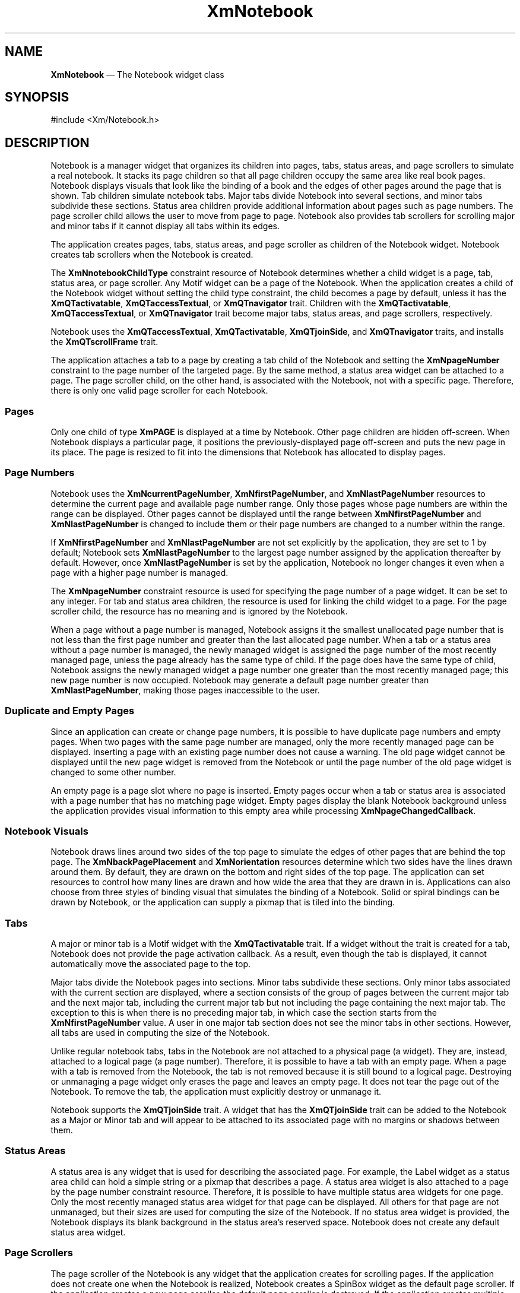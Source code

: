 '\" t
...\" Notebook.sgm /main/11 1996/09/08 20:54:37 rws $
.de P!
.fl
\!!1 setgray
.fl
\\&.\"
.fl
\!!0 setgray
.fl			\" force out current output buffer
\!!save /psv exch def currentpoint translate 0 0 moveto
\!!/showpage{}def
.fl			\" prolog
.sy sed -e 's/^/!/' \\$1\" bring in postscript file
\!!psv restore
.
.de pF
.ie     \\*(f1 .ds f1 \\n(.f
.el .ie \\*(f2 .ds f2 \\n(.f
.el .ie \\*(f3 .ds f3 \\n(.f
.el .ie \\*(f4 .ds f4 \\n(.f
.el .tm ? font overflow
.ft \\$1
..
.de fP
.ie     !\\*(f4 \{\
.	ft \\*(f4
.	ds f4\"
'	br \}
.el .ie !\\*(f3 \{\
.	ft \\*(f3
.	ds f3\"
'	br \}
.el .ie !\\*(f2 \{\
.	ft \\*(f2
.	ds f2\"
'	br \}
.el .ie !\\*(f1 \{\
.	ft \\*(f1
.	ds f1\"
'	br \}
.el .tm ? font underflow
..
.ds f1\"
.ds f2\"
.ds f3\"
.ds f4\"
.ta 8n 16n 24n 32n 40n 48n 56n 64n 72n 
.TH "XmNotebook" "library call"
.SH "NAME"
\fBXmNotebook\fP \(em The Notebook widget class
.iX "XmNotebook"
.iX "widget class" "Notebook"
.SH "SYNOPSIS"
.PP
.nf
#include <Xm/Notebook\&.h>
.fi
.SH "DESCRIPTION"
.PP
Notebook is a manager widget that
organizes its children into pages, tabs, status areas, and page scrollers to
simulate a real notebook\&. It stacks its page children so that all page
children occupy the same area like real book pages\&.
Notebook displays visuals that look like the binding of a book and the
edges of other pages around the page that is shown\&.
Tab children simulate
notebook tabs\&. Major tabs divide Notebook into several sections,
and minor tabs subdivide these sections\&. Status area children provide additional
information about pages such as page numbers\&. The page scroller child allows
the user to move from page to page\&. Notebook also provides tab scrollers
for scrolling major and minor tabs if it cannot display all tabs within its
edges\&.
.PP
The application creates pages, tabs, status areas, and page scroller
as children of the Notebook widget\&. Notebook creates tab scrollers
when the Notebook is created\&.
.PP
The \fBXmNnotebookChildType\fP constraint resource
of Notebook determines whether a child widget is a page, tab, status area,
or page scroller\&. Any Motif widget can be a page of the Notebook\&.
When the application creates a child of the Notebook widget without setting
the child type constraint, the child becomes a page by default, unless it has
the \fBXmQTactivatable\fP,
\fBXmQTaccessTextual\fP, or \fBXmQTnavigator\fP trait\&.
Children with the \fBXmQTactivatable\fP,
\fBXmQTaccessTextual\fP, or \fBXmQTnavigator\fP trait become
major tabs, status areas, and page scrollers, respectively\&.
.PP
Notebook uses the \fBXmQTaccessTextual\fP, \fBXmQTactivatable\fP,
\fBXmQTjoinSide\fP, and
\fBXmQTnavigator\fP traits, and installs the \fBXmQTscrollFrame\fP trait\&.
.PP
The application attaches a tab to a page by creating a tab child of the
Notebook and setting the \fBXmNpageNumber\fP constraint to the page number of
the targeted page\&. By the same method, a status area widget can be attached to
a page\&. The page scroller child, on the other hand, is associated with the
Notebook, not with a specific page\&. Therefore, there is only one valid page
scroller for each Notebook\&.
.SS "Pages"
.PP
Only one child of type \fBXmPAGE\fP is displayed at a time by Notebook\&.
Other page children are hidden off-screen\&. When Notebook displays a particular
page, it positions the previously-displayed page off-screen and puts the new
page in its place\&. The page is resized to fit into the dimensions that
Notebook has allocated to display pages\&.
.SS "Page Numbers"
.PP
Notebook uses the \fBXmNcurrentPageNumber\fP, \fBXmNfirstPageNumber\fP,
and \fBXmNlastPageNumber\fP resources to determine the current page and
available page number range\&. Only those pages whose page numbers are within
the range can be displayed\&. Other pages cannot be displayed until the range
between \fBXmNfirstPageNumber\fP and \fBXmNlastPageNumber\fP is
changed to include them or their page numbers are changed to a number within
the range\&.
.PP
If \fBXmNfirstPageNumber\fP and \fBXmNlastPageNumber\fP are not set explicitly
by the application, they are set to 1 by default; Notebook
sets \fBXmNlastPageNumber\fP
to the largest page number assigned by the application thereafter by
default\&. However, once \fBXmNlastPageNumber\fP is set by the application,
Notebook no longer changes it
even when a page with a higher page number is managed\&.
.PP
The \fBXmNpageNumber\fP constraint resource is used for specifying the page
number of a page widget\&. It can be set to any integer\&. For tab and status area
children, the resource is used for linking the child widget to a page\&.
For the page scroller child, the resource has no meaning and is ignored by
the Notebook\&.
.PP
When a page without a page number is managed, Notebook assigns it
the smallest unallocated page number that is not less than
the first page number and greater than the last allocated page number\&. When
a tab or a status area without a page number is managed, the newly managed
widget is assigned
the page number of the most recently managed page, unless the page already has
the same type of child\&. If the page does have the same type of child,
Notebook assigns the newly managed widget
a page number one greater than the most recently managed page;
this new page number is now occupied\&.
Notebook may generate a
default page number greater than \fBXmNlastPageNumber\fP, making
those pages inaccessible to the user\&.
.SS "Duplicate and Empty Pages"
.PP
Since an application can create or change page numbers, it is possible
to have duplicate page numbers and empty pages\&. When two pages with the
same page number are managed, only the more recently managed page can be
displayed\&. Inserting a page with an existing page number
does not cause a warning\&. The old page widget cannot be displayed
until the new page widget is removed from the Notebook or until the page number
of the old page widget is changed to some other number\&.
.PP
An empty page is a page
slot where no page is inserted\&. Empty pages occur when a tab or status area
is associated with a page number that has no matching page widget\&.
Empty pages display the blank Notebook
background unless the application provides visual information to this
empty area while processing \fBXmNpageChangedCallback\fP\&.
.SS "Notebook Visuals"
.PP
Notebook draws lines around two sides of the top page
to simulate the edges of other pages that are behind the top page\&.
The \fBXmNbackPagePlacement\fP and \fBXmNorientation\fP resources determine
which two sides have the lines drawn around them\&. By default, they are drawn
on the bottom and right sides of the top page\&. The application can set
resources to control how many lines are drawn and how wide the area that they
are drawn in is\&. Applications can also choose from three styles of binding
visual that simulates the binding of a Notebook\&. Solid or spiral bindings
can be drawn by Notebook, or the application can supply a pixmap that is
tiled into the binding\&.
.SS "Tabs"
.PP
A major or minor tab is a Motif widget with the \fBXmQTactivatable\fP trait\&.
If a widget without the trait is created
for a tab, Notebook does not provide the page activation callback\&.
As a result, even though the tab is displayed, it cannot automatically move the
associated page to the top\&.
.PP
Major tabs divide the Notebook pages into sections\&. Minor tabs
subdivide these sections\&.
Only minor tabs associated with the current
section are displayed, where a section consists of the group of pages
between the current major tab and the next major tab, including the
current major tab but not including the page containing the next major tab\&.
The exception to this is when there is no preceding major tab, in
which case the section starts from the \fBXmNfirstPageNumber\fP value\&.
A user in one major tab section does not see
the minor tabs in other sections\&.
However, all tabs are used in computing
the size of the Notebook\&.
.PP
Unlike regular notebook tabs, tabs in the
Notebook are not attached to a physical page (a widget)\&. They are, instead,
attached to a logical page (a page number)\&. Therefore, it is possible to have
a tab with an empty page\&. When a page with a tab is removed from the Notebook,
the tab is not removed because it is still bound to a logical page\&.
Destroying or unmanaging
a page widget only erases the page and leaves an empty page\&.
It does not tear the page out of the Notebook\&. To remove the tab, the
application must explicitly destroy or unmanage it\&.
.PP
Notebook supports the \fBXmQTjoinSide\fP trait\&. A widget that has the
\fBXmQTjoinSide\fP trait can be added to the Notebook as a Major or Minor
tab and will appear to be attached to its associated page with no margins or
shadows between them\&.
.SS "Status Areas"
.PP
A status area is any widget that is used for describing
the associated page\&. For example, the Label widget as a status area child
can hold a simple string or a pixmap that describes a page\&. A status area
widget is also attached to a page by the page number constraint resource\&.
Therefore, it is possible to have multiple status area widgets for one page\&.
Only the most recently managed status area widget for that page can be
displayed\&. All others for that page are not unmanaged, but their sizes are
used for computing the size of the Notebook\&. If no status area widget
is provided, the Notebook displays its blank background in the status area\&'s
reserved space\&. Notebook does not create any default status area widget\&.
.SS "Page Scrollers"
.PP
The page scroller of the Notebook is any widget that the application
creates for scrolling pages\&. If the application does not create one when
the Notebook is realized, Notebook creates a SpinBox widget as the
default page scroller\&.
If the application creates a new page scroller, the default page scroller is
destroyed\&. If the application creates multiple page scrollers, only the
most recently managed one can be displayed and used\&. All others are
unmanaged\&.
.PP
The default SpinBox page scroller grays out one of the arrow visuals
if the current page is a boundary page\&.
If the current page is the first page, the previous arrow of the SpinBox
is grayed\&. If the current page is the last page, the next arrow of the
SpinBox is grayed\&.
.SS "Tab Scrollers"
.PP
Tab scrollers are created by the Notebook for scrolling major tabs and minor
tabs\&. When Notebook is initialized, it creates four ArrowButtonGadgets
for scrolling to the next major tab, the previous major tab, the next
minor tab, and the previous minor tab\&.
The application cannot replace these tab scrollers\&.
The application can change all resources
of these widgets except the position and the arrow direction\&. Tab scrollers
are only visible and enabled when there is not enough space to display all the
major or minor tabs appropriate to the page\&. Tab scrollers are also
grayed out when scrolling is inappropriate\&. The following lists the
tab scrollers that are created:
.TS
tab() box;
c s s
l| l| l.
T{
\fBChild Widgets that XmNotebook Creates\fP
T}
\fBChild\fP\fBName\fP\fBWidget Class\fP
___
Page ScrollerPageScrollerXmSpinBox
___
Next Major Tab ScrollerMajorTabScrollerNextXmArrowButtonGadget
___
Previous Major Tab ScrollerMajorTabScrollerPreviousXmArrowButtonGadget
___
Next Minor Tab ScrollerMinorTabScrollerNextXmArrowButtonGadget
___
Previous Minor Tab ScrollerMinorTabScrollerPreviousXmArrowButtonGadget
___
.TE
.PP
When the user selects the page scroller, a major tab, or a minor tab, the value
of \fBXmNcurrentPageNumber\fP is changed to the selected page number and
\fBXmNpageChangedCallback\fP is invoked\&. After the application returns from
the callback, the Notebook displays the last page child whose page number is
equal to the current page number\&. It also displays the last matched status
area child\&. All other pages and status areas are automatically hidden\&. Major
tabs and minor tabs that can fit into the Notebook\&'s edges are displayed and
positioned appropriately\&. All other tabs are also hidden\&. The application
can also cause a page change by calling \fBXtSetValues\fP on
\fBXmNcurrentPageNumber\fP and then calling \fBXtCallCallbacks\fP on
\fBXmNpageChangedCallback\fP\&.
.SS "Orientation"
.PP
The Notebook has eight different visual configurations, depending on
the value of \fBXmNbackPagePlacement\fP and \fBXmNorientation\fP\&. These two
resources determine the placement of back pages, the binding, major tabs,
minor tabs, the status area, and the page scroller\&. The location of the binding
is determined by \fBXmNorientation\fP\&.
Major tabs are always placed on the back page side opposite to the binding;
Minor tabs are placed on the
back page display area that is visually connected to the binding\&.
Both Major and Minor tabs are ordered so that the page numbers they access
increase as they get closer to the corner where the back pages meet\&.
The status area and the page scroller are always located on the bottom
of the Notebook, inside the frame\&. The page scroller is always placed adjacent
to a back page side\&. The following table shows the possible configurations
and the locations of each Notebook component within the configuration\&.
The default back page value
and the default orientation
are based upon \fBXmNlayoutDirection\fP\&.
.TS
tab() box;
c s s s s
l| l| l| l| l.
\fBNotebook Configurations\fP
\fBXmNbackPagePlacement\fP\fBXmNorientation\fP\fBMajor Tabs\fP\fBStatus Area\fP\fBBinding\fP
_____
\fBMinor Tabs\fP\fBPage Scroller\fP
_____
XmBOTTOM_RIGHTXmHORIZONTALRIGHTBOTTOM LEFTLEFT
_____
BOTTOMBOTTOM RIGHT
_____
XmBOTTOM_RIGHTXmVERTICALBOTTOMBOTTOM LEFTTOP
_____
RIGHTBOTTOM RIGHT
_____
XmBOTTOM_LEFTXmHORIZONTALLEFTBOTTOM RIGHTRIGHT
_____
BOTTOMBOTTOM LEFT
_____
XmBOTTOM_LEFTXmVERTICALBOTTOMBOTTOM RIGHTTOP
_____
LEFTBOTTOM LEFT
_____
XmTOP_RIGHTXmHORIZONTALRIGHTBOTTOM LEFTLEFT
_____
TOPBOTTOM RIGHT
_____
XmTOP_RIGHTXmVERTICALTOPBOTTOM LEFTBOTTOM
_____
RIGHTBOTTOM RIGHT
_____
XmTOP_LEFTXmHORIZONTALLEFTBOTTOM RIGHTRIGHT
_____
TOPBOTTOM LEFT
_____
XmTOP_LEFTXmVERTICALTOPBOTTOM RIGHTBOTTOM
_____
LEFTBOTTOM LEFT
_____
.TE
.PP
There are three tab groups for tab group traversal
inside the Notebook: major tabs, minor tabs,
and the page scroller\&.
The application can also create additional types of tab groups
within the Notebook; for example, each page added by the application is
treated as a separate tab group by the traversal actions\&.
.SS "Classes"
.PP
Notebook inherits behavior, resources, and traits from \fBCore\fP,
\fBComposite\fP, \fBConstraint\fP, and \fBXmManager\fP classes\&.
.PP
The class pointer is \fBxmNotebookWidgetClass\fP\&.
.PP
The class name is \fBXmNotebook\fP\&.
.SS "New Resources"
.PP
The following table defines a set of widget resources used by the
programmer to specify data\&. The programmer can also set the resource
values for the inherited classes to set attributes for this widget\&.
To reference a resource by name or by class in a \fB\&.Xdefaults\fP file,
remove the \fBXmN\fP or \fBXmC\fP prefix and use the remaining letters\&.
To specify one of the defined values for a resource in a \fB\&.Xdefaults\fP
file, remove the \fBXm\fP prefix and use the remaining letters (in
either lowercase or uppercase, but include any underscores between
words)\&. The codes in the access column indicate if the given resource
can be set at creation time (C), set by using \fBXtSetValues\fP
(S), retrieved by using \fBXtGetValues\fP (G), or is not
applicable (N/A)\&.
.PP
.TS
tab() box;
c s s s s
l| l| l| l| l.
\fBXmNotebook Resource Set\fP
\fBName\fP\fBClass\fP\fBType\fP\fBDefault\fP\fBAccess\fP
_____
XmNbackPageBackgroundXmCBackPageBackgroundPixeldynamicCSG
_____
XmNbackPageForegroundXmCBackPageForegroundPixeldynamicCSG
_____
XmNbackPageNumberXmCBackPageNumberCardinal2CSG
_____
XmNbackPagePlacementXmCBackPagePlacementunsigned chardynamicCSG
_____
XmNbackPageSizeXmCBackPageSizeDimension8CSG
_____
XmNbindingPixmapXmCBindingPixmapPixmapXmUNSPECIFIED_PIXMAPCSG
_____
XmNbindingTypeXmCBindingTypeunsigned charXmSPIRALCSG
_____
XmNbindingWidthXmCBindingWidthDimension25CSG
_____
XmNcurrentPageNumberXmCCurrentPageNumberintdynamicCSG
_____
XmNfirstPageNumberXmCFirstPageNumberint1CSG
_____
XmNframeBackgroundXmCFrameBackgroundPixeldynamicCSG
_____
XmNframeShadowThicknessXmCShadowThicknessDimension0CSG
_____
XmNinnerMarginHeightXmCInnerMarginHeightDimension0CSG
_____
XmNinnerMarginWidthXmCInnerMarginWidthDimension0CSG
_____
XmNlastPageNumberXmCLastPageNumberintdynamicCSG
_____
XmNminorTabSpacingXmCMinorTabSpacingDimension3CSG
_____
XmNmajorTabSpacingXmCMajorTabSpacingDimension3CSG
_____
XmNorientationXmCOrientationunsigned charXmHORIZONTALCSG
_____
XmNpageChangedCallbackXmCCallbackXtCallbackListNULLC
_____
.TE
.IP "\fBXmNbackPageBackground\fP" 10
Specifies the background color for drawing back pages\&.
The default is a lower-intensity version of \fBXmNframeBackground\fP\&.
.IP "\fBXmNbackPageForeground\fP" 10
Specifies the forground color for drawing back pages\&. The default is
taken from the application\&'s default foreground color\&.
.IP "\fBXmNbackPageNumber\fP" 10
Specifies the number of lines to draw for back pages\&. The minimum value is
1, and the maximum value is (\fBXmNbackPageSize\fP / 2)\&.
.IP "\fBXmNbackPagePlacement\fP" 10
Specifies where to place the back pages\&.
The default is dependent on the \fBXmNlayoutDirection\fP resource
of the Notebook\&'s instance parents\&.
It can have one of the following
values:
.RS
.IP "\fBXmBOTTOM_RIGHT\fP" 10
Displays back pages on the Notebook\&'s bottom and
right sides\&.
.IP "\fBXmBOTTOM_LEFT\fP" 10
Displays back pages on the Notebook\&'s bottom and
left sides\&.
.IP "\fBXmTOP_RIGHT\fP" 10
Displays back pages on the Notebook\&'s top and right
sides\&.
.IP "\fBXmTOP_LEFT\fP" 10
Displays back pages on the Notebook\&'s top and left sides\&.
.RE
.IP "\fBXmNbackPageSize\fP" 10
Specifies the thickness of the back page rendering\&.
.IP "\fBXmNbindingPixmap\fP" 10
Specifies the pixmap or bitmap for stippling or tiling the binding when
\fBXmNbindingType\fP is \fBXmPIXMAP\fP or \fBXmPIXMAP_OVERLAP_ONLY\fP\&.
.IP "\fBXmNbindingType\fP" 10
Specifies the binding type\&. It can have one of the following values:
.RS
.IP "\fBXmNONE\fP" 10
Displays no binding\&.
.IP "\fBXmSOLID\fP" 10
Displays a solid binding in the foreground color of the
Notebook within the binding area specified by \fBXmNbindingWidth\fP\&.
.IP "\fBXmSPIRAL\fP" 10
Displays a spiral binding in the foreground color of the
Notebook within the area specified by \fBXmNbindingWidth\fP
and within the area outside of the frame equal to
the area specified by \fBXmNbindingWidth\fP\&.
.IP "\fBXmPIXMAP\fP" 10
Displays the binding with the pixmap or bitmap specified by
\fBXmNbindingPixmap\fP as a stipple or tile\&. It uses the foreground color of
the Notebook for stippling\&. The binding width is decided by the larger value
of \fBXmNbindingWidth\fP and the width of the pixmap or bitmap\&.
.IP "\fBXmPIXMAP_OVERLAP_ONLY\fP" 10
Displays the binding with the pixmap or bitmap
specified by \fBXmNbindingPixmap\fP as a stipple or tile\&. It uses the
foreground color of the Notebook for stippling\&. The binding is displayed only
within the binding area specified by \fBXmNbindingWidth\fP\&.
.RE
.IP "\fBXmNbindingWidth\fP" 10
Specifies the width of the Notebook binding\&. If \fBXmNbindingType\fP is
\fBXmPIXMAP\fP and the width of the pixmap specified in
\fBXmNbindingPixmap\fP is greater than \fBXmNbindingWidth\fP, then this
resource is ignored and the
width of the pixmap is used as the width of the Notebook binding
instead\&.
.IP "\fBXmNcurrentPageNumber\fP" 10
Specifies the page number of the currently displayed page\&. Initially, it is set
to \fBXmNfirstPageNumber\fP\&. If it is set to less than
\fBXmNfirstPageNumber\fP,
then it is set to \fBXmNfirstPageNumber\fP\&.
If it is set to \fBXmNlastPageNumber\fP,
then it is set to \fBXmNlastPageNumber\fP\&.
.IP "\fBXmNfirstPageNumber\fP" 10
Specifies the page number for the first page of the Notebook\&.
The Notebook does not scroll to any page numbers below this value\&.
.IP "\fBXmNframeBackground\fP" 10
Specifies the background color for drawing the Notebook\&'s frame\&.
.IP "\fBXmNframeShadowThickness\fP" 10
Specifies the shadow thickness around the Notebook\&'s frame\&.
.IP "\fBXmNinnerMarginHeight\fP" 10
Specifies the margin on the top and bottom sides of the page, status
area, and page scroller widgets\&.
.IP "\fBXmNinnerMarginWidth\fP" 10
Specifies the margin on the left and right sides of the page, status
area, and page scroller widgets\&.
.IP "\fBXmNlastPageNumber\fP" 10
Specifies the page number for the last page of the Notebook\&.
The Notebook does not scroll to any page numbers above this value\&.
The default page number is the largest page number of managed page,
major tab, or minor tab widgets\&.
If this is set to a value that is less than \fBXmNfirstPageNumber\fP, the
behavior of the Notebook is undefined\&.
.IP "\fBXmNmajorTabSpacing\fP" 10
Specifies the spacing distance between major tabs\&.
If \fBXmNframeShadowThickness\fP is greater than \fBXmNmajorTabSpacing\fP, then
this resource is ignored and the size of \fBXmNframeShadowThickness\fP is
used as the spacing distance between major tabs\&.
.IP "\fBXmNminorTabSpacing\fP" 10
Specifies the spacing distance between minor tabs\&. If
\fBXmNframeShadowThickness\fP is greater than \fBXmNminorTabSpacing\fP, then
this resource is ignored and the size of \fBXmNframeShadowThickness\fP is
used as the spacing distance between minor tabs\&.
.IP "\fBXmNorientation\fP" 10
Specifies the orientation of the Notebook\&. It can have one of the following
values:
.RS
.IP "\fBXmHORIZONTAL\fP" 10
Places the binding beside the pages, in the left or
right side of the frame\&.
.IP "\fBXmVERTICAL\fP" 10
Places the binding above or below the pages, in the top
or the bottom of the frame\&.
.RE
.IP "\fBXmNpageChangedCallback\fP" 10
Specifies the list of callbacks to call whenever the
\fBXmNcurrentPageNumber\fP, representing the current page number, is
changed\&. This includes the point when the widget is realized and the
page number is initialized\&.
The callback structure is \fBXmNotebookCallbackStruct\fR\&.
The reason is \fBXmCR_MAJOR_TAB\fP, \fBXmCR_MINOR_TAB\fP,
\fBXmCR_PAGE_SCROLLER_INCREMENT\fP,
\fBXmCR_PAGE_SCROLLER_DECREMENT\fP, or \fBXmCR_NONE\fP, depending
upon what action caused the Notebook to display a new page\&.
.PP
.TS
tab() box;
c s s s s
l| l| l| l| l.
\fBXmNotebook Constraint Resource Set\fP
\fBName\fP\fBClass\fP\fBType\fP\fBDefault\fP\fBAccess\fP
_____
XmNnotebookChildTypeXmCNotebookChildTypeunsigned chardynamicCG
_____
XmNpageNumberXmCPageNumberintdynamicCSG
_____
XmNresizableXmCResizableBooleanTrueCSG
_____
.TE
.IP "\fBXmNnotebookChildType\fP" 10
Specifies the child type of the Notebook\&. It can be one of the following types:
.RS
.IP "\fBXmPAGE\fP" 10
The child is a page of the Notebook\&. This is the default
when the child does not have
the \fBXmQTactivatable\fP,
\fBXmQTaccessTextual\fP, or \fBXmQTnavigator\fP trait\&.
.IP "\fBXmMAJOR_TAB\fP" 10
The child is a major tab\&. This is the default when
the child has the \fBXmQTactivatable\fP trait\&.
.IP "\fBXmMINOR_TAB\fP" 10
The child is a minor tab\&.
.IP "\fBXmSTATUS_AREA\fP" 10
The child is a status area\&. This is the default when
the child has the \fBXmQTaccessTextual\fP trait and does not have
the \fBXmQTactivatable\fP trait\&.
.IP "\fBXmPAGE_SCROLLER\fP" 10
The child is the page scroller\&. The default page
scroller is destroyed, if it exists\&. Any previously created page
scrollers are unmanaged\&. This is the default when the child
has the \fBXmQTnavigator\fP trait and does have the
\fBXmQTactivatable\fP trait or the \fBXmQTaccessTextual\fP trait\&.
.RE
.IP "\fBXmNpageNumber\fP" 10
Specifies the page number associated with the widget\&.
If the widget is a page, the number specifies the page number of the widget\&.
If the widget is not a page, the number specifies the page number of the
associated page\&. If none is supplied by the application, Notebook
generates the smallest unallocated page number when the child is managed\&.
This resource is ignored for the page scroller\&.
.IP "\fBXmNresizable\fP" 10
Specifies whether this child can request a resize\&.
.SS "Inherited Resources"
.PP
Notebook inherits behavior and resources from the
superclasses described in the following tables\&.
For a complete description of each resource, refer to the
reference page for that superclass\&.
.TS
tab() box;
c s s s s
l| l| l| l| l.
\fBXmManager Resource Set\fP
\fBName\fP\fBClass\fP\fBType\fP\fBDefault\fP\fBAccess\fP
_____
XmNbottomShadowColorXmCBottomShadowColorPixeldynamicCSG
_____
XmNbottomShadowPixmapXmCBottomShadowPixmapPixmapXmUNSPECIFIED_PIXMAPCSG
_____
XmNforegroundXmCForegroundPixeldynamicCSG
_____
XmNhelpCallbackXmCCallbackXtCallbackListNULLC
_____
XmNhighlightColorXmCHighlightColorPixeldynamicCSG
_____
XmNhighlightPixmapXmCHighlightPixmapPixmapdynamicCSG
_____
XmNinitialFocusXmCInitialFocusWidgetNULLCSG
_____
XmNlayoutDirectionXmCLayoutDirectionXmDirectiondynamicCG
_____
XmNnavigationTypeXmCNavigationTypeXmNavigationTypeXmTAB_GROUPCSG
_____
XmNpopupHandlerCallbackXmCCallbackXtCallbackListNULLC
_____
XmNshadowThicknessXmCShadowThicknessDimension0CSG
_____
XmNstringDirectionXmCStringDirectionXmStringDirectiondynamicCG
_____
XmNtopShadowColorXmCTopShadowColorPixeldynamicCSG
_____
XmNtopShadowPixmapXmCTopShadowPixmapPixmapdynamicCSG
_____
XmNtraversalOnXmCTraversalOnBooleanTrueCSG
_____
XmNunitTypeXmCUnitTypeunsigned chardynamicCSG
_____
XmNuserDataXmCUserDataXtPointerNULLCSG
_____
.TE
.PP
.TS
tab() box;
c s s s s
l| l| l| l| l.
\fBComposite Resource Set\fP
\fBName\fP\fBClass\fP\fBType\fP\fBDefault\fP\fBAccess\fP
_____
XmNchildrenXmCReadOnlyWidgetListNULLG
_____
XmNinsertPositionXmCInsertPositionXtOrderProcNULLCSG
_____
XmNnumChildrenXmCReadOnlyCardinal0G
_____
.TE
.PP
.TS
tab() box;
c s s s s
l| l| l| l| l.
\fBCore Resource Set\fP
\fBName\fP\fBClass\fP\fBType\fP\fBDefault\fP\fBAccess\fP
_____
XmNacceleratorsXmCAcceleratorsXtAcceleratorsdynamicCSG
_____
XmNancestorSensitiveXmCSensitiveBooleandynamicG
_____
XmNbackgroundXmCBackgroundPixeldynamicCSG
_____
XmNbackgroundPixmapXmCPixmapPixmapXmUNSPECIFIED_PIXMAPCSG
_____
XmNborderColorXmCBorderColorPixelXtDefaultForegroundCSG
_____
XmNborderPixmapXmCPixmapPixmapXmUNSPECIFIED_PIXMAPCSG
_____
XmNborderWidthXmCBorderWidthDimension0CSG
_____
XmNcolormapXmCColormapColormapdynamicCG
_____
XmNdepthXmCDepthintdynamicCG
_____
XmNdestroyCallbackXmCCallbackXtCallbackListNULLC
_____
XmNheightXmCHeightDimensiondynamicCSG
_____
XmNinitialResourcesPersistentXmCInitialResourcesPersistentBooleanTrueC
_____
XmNmappedWhenManagedXmCMappedWhenManagedBooleanTrueCSG
_____
XmNscreenXmCScreenScreen *dynamicCG
_____
XmNsensitiveXmCSensitiveBooleanTrueCSG
_____
XmNtranslationsXmCTranslationsXtTranslationsdynamicCSG
_____
XmNwidthXmCWidthDimensiondynamicCSG
_____
XmNxXmCPositionPosition0CSG
_____
XmNyXmCPositionPosition0CSG
_____
.TE
.SS "Callback"
.PP
A pointer to the following structure is passed to callbacks for
\fBXmNpageChangedCallback\fP\&.
.PP
.nf
typedef struct
{
        int \fIreason\fP;
        XEvent \fI*event\fP;
        int \fIpage_number\fP;
        Widget \fIpage_widget\fP;
        int \fIprev_page_number\fP;
        Widget \fIprev_page_widget\fP;
} XmNotebookCallbackStruct;
.fi
.IP "\fIreason\fP" 10
Specifies the reason for the callback\&.
.IP "\fIevent\fP" 10
Points to the \fBXEvent\fP that triggered the callback\&. It can be NULL\&.
.IP "\fIpage_number\fP" 10
Indicates the page number to be displayed\&.
.IP "\fIpage_widget\fP" 10
Indicates the page widget that has the new page number\&.
It is NULL if no page widget with the page number is found\&.
.IP "\fIprev_page_number\fP" 10
Indicates the page number of the currently displayed page\&. If the
callback procedure is being called at widget initialization, this page
number will be returned as \fBXmUNSPECIFIED_PAGE_NUMBER\fP\&.
.IP "\fIprev_page_widget\fP" 10
Indicates the currently displayed page widget\&. If the callback
procedure is being called at widget initialization, NULL will be
returned\&.
.SS "Translations"
.PP
Notebook inherits translations from Manager\&.
.SS "Accelerators"
.PP
Notebook accelerators are added to all major tab and minor tab
children of XmNotebook\&.
Notebook accelerators are listed below\&.
These accelerators might not directly correspond to a
translation table\&.
.IP "\fB<osfBeginLine>\fP\fB:\fP" 10
TraverseTab(\fBHome\fP)
.IP "\fB<osfEndLine>\fP\fB:\fP" 10
TraverseTab(\fBEnd\fP)
.IP "\fB<osfLeft>\fP\fB:\fP" 10
TraverseTab(\fBPrevious\fP)
.IP "\fB<osfRight>\fP\fB:\fP" 10
TraverseTab(\fBNext\fP)
.IP "\fB<osfUp>\fP\fB:\fP" 10
TraverseTab(\fBPrevious\fP)
.IP "\fB<osfDown>\fP\fB:\fP" 10
TraverseTab(\fBNext\fP)
.SS "Action Routines"
.PP
Notebook action routines are described below:
.IP "TraverseTab(\fBHome|End|Next|Previous\fP)" 10
Moves the focus on major or minor tabs\&.
.SS "Additional Behavior"
.PP
The Notebook widget has the additional behavior described below:
.IP "\fB<Tab>\fP" 10
Notebook intercepts tab group traversal when traversal is entering or
leaving major or minor tabs\&. It does this to support major tabs and minor
tabs as two separate tab groups when they are actually treated as one
by traversal\&. If a minor tab has keyboard focus and a user or program
action specifies \fBXmTRAVERSE_PREV_TAB_GROUP\fP, keyboard focus will
go to a major tab\&. If a major tab has keyboard focus and a user or program
action specifies \fBXmTRAVERSE_NEXT_TAB_GROUP\fP, keyboard focus will
go to a minor tab\&.
.SS "Virtual Bindings"
.PP
The bindings for virtual keys are vendor specific\&.
For information about bindings for virtual buttons and keys, see
\fBVirtualBindings\fP(3)\&.
.SH "RELATED"
.PP
\fBComposite\fP(3),
\fBConstraint\fP(3),
\fBCore\fP(3),
\fBXmCreateNotebook\fP(3),
\fBXmManager\fP(3),
\fBXmNotebookGetPageInfo\fP(3),
\fBXmVaCreateNotebook\fP(3), and
\fBXmVaCreateManagedNotebook\fP(3)\&.
